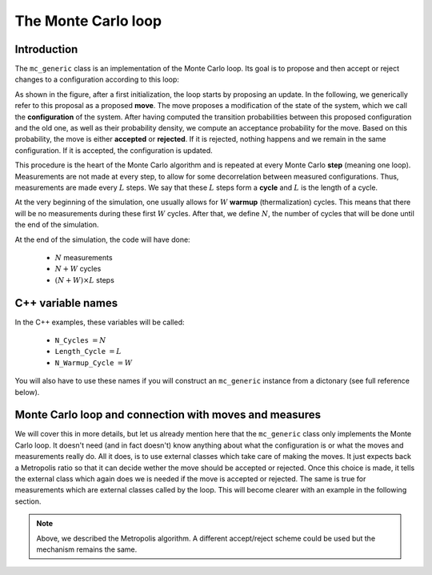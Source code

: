 .. _montecarloloop:

The Monte Carlo loop
--------------------

Introduction
************

The ``mc_generic`` class is an implementation of the Monte Carlo loop.  Its
goal is to propose and then accept or reject changes to a configuration
according to this loop:

.. image:: loop.png
   :width: 700
   :align: center

As shown in the figure, after a first initialization, the loop starts by
proposing an update. In the following, we generically refer to this proposal as
a proposed **move**. The move proposes a modification of the state of the
system, which we call the **configuration** of the system. After having
computed the transition probabilities between this proposed configuration and
the old one, as well as their probability density, we compute an acceptance
probability for the move. Based on this probability, the move is either
**accepted** or **rejected**. If it is rejected, nothing happens and we remain
in the same configuration. If it is accepted, the configuration is updated.

This procedure is the heart of the Monte Carlo algorithm and is repeated
at every Monte Carlo **step** (meaning one loop). Measurements are not
made at every step, to allow for some decorrelation between measured
configurations. Thus, measurements are made every :math:`L` steps. We
say that these :math:`L` steps form a **cycle** and :math:`L` is the
length of a cycle.

At the very beginning of the simulation, one usually allows for :math:`W`
**warmup** (thermalization) cycles. This means that there will be no measurements
during these first :math:`W` cycles. After that, we define :math:`N`, the
number of cycles that will be done until the end of the simulation.

At the end of the simulation, the code will have done:

  * :math:`N` measurements
  * :math:`N + W` cycles
  * :math:`(N + W) \times L` steps


C++ variable names
******************

In the C++ examples, these variables will be called:

  * ``N_Cycles`` :math:`= N`
  * ``Length_Cycle`` :math:`= L`
  * ``N_Warmup_Cycle`` :math:`= W`

You will also have to use these names if you will construct an ``mc_generic``
instance from a dictonary (see full reference below).

Monte Carlo loop and connection with moves and measures
*******************************************************

We will cover this in more details, but let us already mention here that the
``mc_generic`` class only implements the Monte Carlo loop. It doesn't need (and
in fact doesn't) know anything about what the configuration is or what the
moves and measurements really do. All it does, is to use external classes which
take care of making the moves. It just expects back a Metropolis ratio so that
it can decide wether the move should be accepted or rejected. Once this choice
is made, it tells the external class which again does we is needed if the move
is accepted or rejected. The same is true for measurements which are external
classes called by the loop.  This will become clearer with an example in the
following section.

.. note::

  Above, we described the Metropolis algorithm. A different accept/reject
  scheme could be used but the mechanism remains the same.
